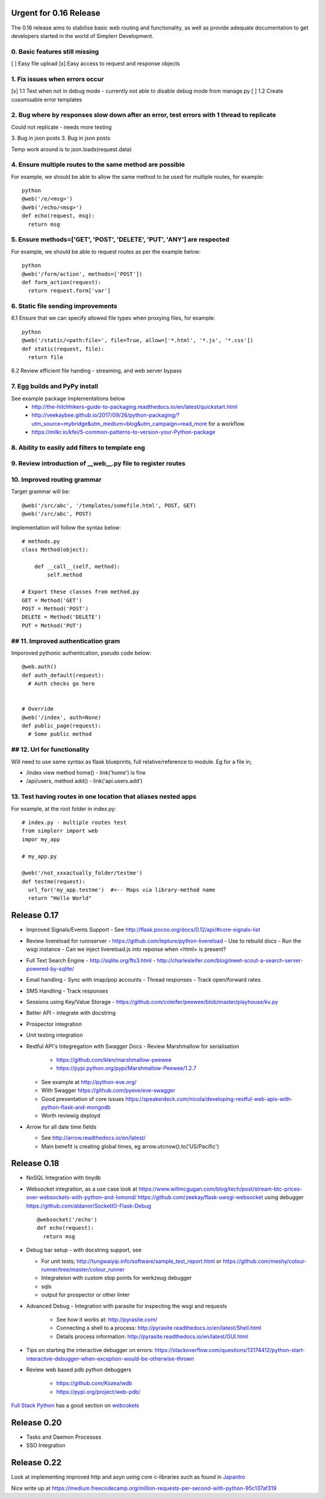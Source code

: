 Urgent for 0.16 Release
=======================

The 0.16 release aims to stabilise basic web routing and functionality, as well
as provide adequate documentation to get developers started in the world of
Simplerr Development.

0. Basic features still missing
-------------------------------

[ ] Easy file upload
[x] Easy access to request and response objects

1. Fix issues when errors occur
-------------------------------

[x] 1.1 Test when not in debug mode - currently not able to disable debug mode from manage.py
[ ] 1.2 Create cusomisable error templates

2. Bug where by responses slow down after an error, test errors with 1 thread to replicate
------------------------------------------------------------------------------------------

Could not replicate - needs more testing

3. Bug in json posts
3. Bug in json posts

Temp work around is to json.loads(request.data)

4. Ensure multiple routes to the same method are possible
---------------------------------------------------------

For example, we should be able to allow the same method to be used for multiple
routes, for example::

    python
    @web('/e/<msg>')
    @web('/echo/<msg>')
    def echo(request, msg):
      return msg


5. Ensure methods=['GET', 'POST', 'DELETE', 'PUT', 'ANY'] are respected
-----------------------------------------------------------------------


For example, we should be able to request routes as per the example below::

    python
    @web('/form/action', methods=['POST'])
    def form_action(request):
      return request.form['var']


6. Static file sending improvements
-----------------------------------

6.1 Ensure that we can specify allowed file types when proxying files, for example::

    python
    @web('/static/<path:file>', file=True, allow=['*.html', '*.js', '*.css'])
    def static(request, file):
      return file


6.2 Review efficient file handing - streaming, and web server bypass

7. Egg builds and PyPy install
------------------------------

See example package implementations below
 - http://the-hitchhikers-guide-to-packaging.readthedocs.io/en/latest/quickstart.html
 - http://veekaybee.github.io/2017/09/26/python-packaging/?utm_source=mybridge&utm_medium=blog&utm_campaign=read_more for a workflow.
 - https://milkr.io/kfei/5-common-patterns-to-version-your-Python-package

8. Ability to easily add filters to template eng
---------------------------------------------------

9. Review introduction of __web__.py file to register routes
------------------------------------------------------------

10. Improved routing grammar
----------------------------

Target grammar will be::

    @web('/src/abc', '/templates/somefile.html', POST, GET)
    @web('/src/abc', POST)

Implementation will follow the syntax below::

    # methods.py
    class Method(object):

        def __call__(self, method):
            self.method

    # Export these classes from method.py
    GET = Method('GET')
    POST = Method('POST')
    DELETE = Method('DELETE')
    PUT = Method('PUT')


## 11. Improved authentication gram
-----------------------------------

Imporoved pythonic authentication, pseudo code below::

    @web.auth()
    def auth_default(request):
      # Auth checks go here


    # Override
    @web('/index', auth=None)
    def public_page(request):
      # Some public method

## 12. Url for functionality  
------------------------------


Will need to use same syntax as flask blueprints, full relative/reference to module. Eg for a file in;

- /index view method home() - link('home') is fine
- /api/users, method add() - link('api.users.add')


13. Test having routes in one location that aliases nested apps
---------------------------------------------------------------

For example, at the root folder in index.py::

    # index.py - multiple routes test
    from simplerr import web
    impor my_app

    # my_app.py

    @web('/not_xxxactually_folder/testme')
    def testme(request):
      url_for('my_app.testme')  #<-- Maps via library-method name
      return "Hello World"




Release 0.17
============

- Improved Signals/Events Support
  - See http://flask.pocoo.org/docs/0.12/api/#core-signals-list

- Review livereload for runnserver
  - https://github.com/lepture/python-livereload
  - Use to rebuild docs
  - Run the wsgi instance
  - Can we inject livereload.js into reponse when <html> is present?

- Full Text Search Engine
  - http://sqlite.org/fts3.html
  - http://charlesleifer.com/blog/meet-scout-a-search-server-powered-by-sqlite/

- Email handling
  - Sync with imap/pop accounts
  - Thread responses
  - Track open/forward rates

- SMS Handling
  - Track responses

- Sessions using Key/Value Storage
  - https://github.com/coleifer/peewee/blob/master/playhouse/kv.py

- Better API - integrate with docstring
- Prospector integration
- Unit testing integration

- Restful API's Integregation with Swagger Docs
  - Review Marshmallow for serialisation

      - https://github.com/klen/marshmallow-peewee
      - https://pypi.python.org/pypi/Marshmallow-Peewee/1.2.7

  - See example at  http://python-eve.org/
  - With Swagger https://github.com/pyeve/eve-swagger
  - Good presentation of core issues https://speakerdeck.com/nicola/developing-restful-web-apis-with-python-flask-and-mongodb
  - Worth reviewig deployd

- Arrow for all date time fields

  - See http://arrow.readthedocs.io/en/latest/
  - Main benefit is creating global times, eg arrow.utcnow().to('US/Pacific')


Release 0.18
============

- NoSQL Integration with tinydb
- Websocket integration, as a use case look at
  https://www.willmcgugan.com/blog/tech/post/stream-btc-prices-over-websockets-with-python-and-lomond/
  https://github.com/zeekay/flask-uwsgi-websocket using debugger
  https://github.com/aldanor/SocketIO-Flask-Debug ::

    @websocket('/echo')
    def echo(request):
      return msg


- Debug bar setup - with docstring support, see 

  - For unit tests; http://tungwaiyip.info/software/sample_test_report.html or https://github.com/meshy/colour-runner/tree/master/colour_runner
  - Integrateion with custom stop points for werkzeug debugger
  - sqls
  - output for prospector or other linter

- Advanced Debug - Integration with parasite for inspecting the wsgi and requests

    - See how it works at: http://pyrasite.com/
    - Connecting a shell to a process: http://pyrasite.readthedocs.io/en/latest/Shell.html
    - Details process information: http://pyrasite.readthedocs.io/en/latest/GUI.html

- Tips on starting the interactive debugger on errors: https://stackoverflow.com/questions/13174412/python-start-interactive-debugger-when-exception-would-be-otherwise-thrown


- Review web based pdb python debuggers

    - https://github.com/Kozea/wdb
    - https://pypi.org/project/web-pdb/

`Full Stack Python <https://www.fullstackpython.com>`_ has a good section on `webcokets <https://www.fullstackpython.com/websockets.html>`_


Release 0.20
============

- Tasks and Daemon Processes
- SSO Integration

Release 0.22
============

Look at implementing improved http and asyn using core c-libraries such as found in `Japantro <https://github.com/squeaky-pl/japronto>`_

Nice write up at https://medium.freecodecamp.org/million-requests-per-second-with-python-95c137af319
